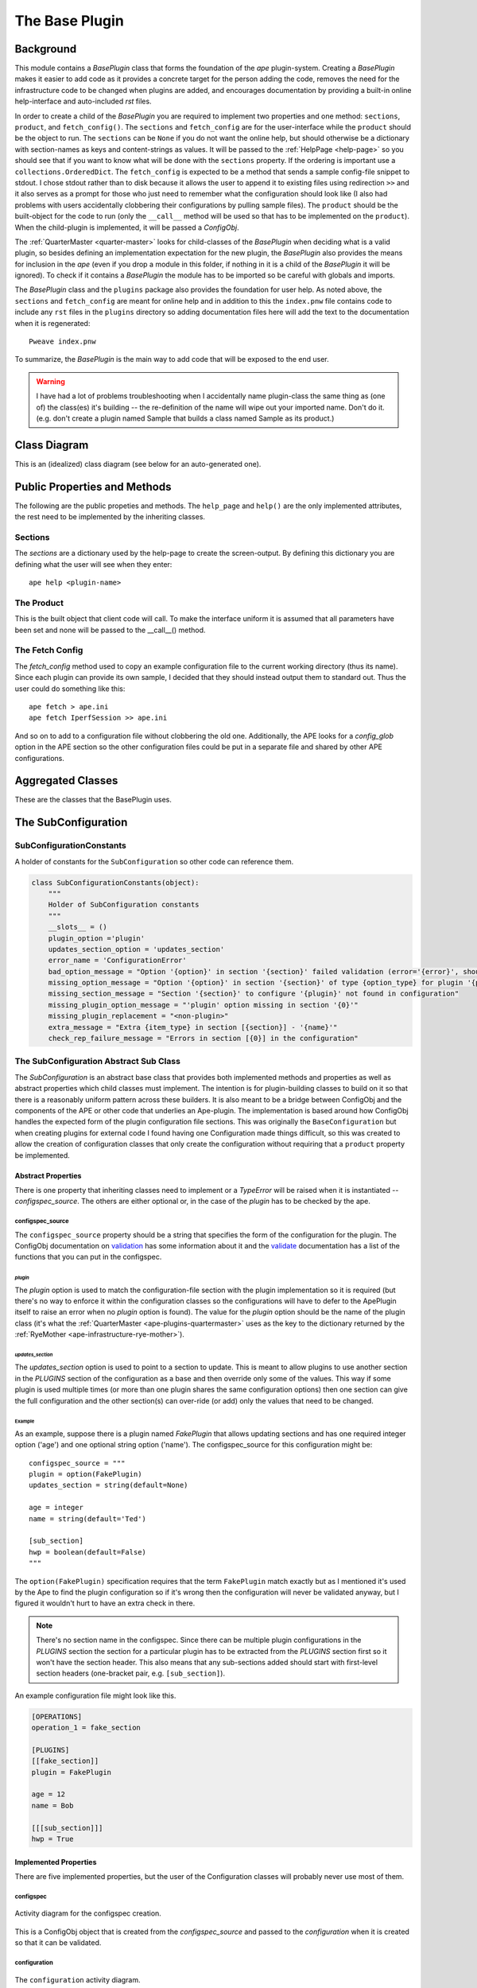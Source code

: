 The Base Plugin
===============
.. module:: theape.plugins.base_plugin





.. _base-plugin:

Background
----------

This module contains a `BasePlugin` class that forms the foundation of the `ape` plugin-system. Creating a `BasePlugin` makes it easier to add code as it provides a concrete target for the person adding the code, removes the need for the infrastructure code to be changed when plugins are added, and encourages documentation by providing a built-in online help-interface and auto-included `rst` files.

In order to create a child of the `BasePlugin` you are required to implement two properties and one method: ``sections``, ``product``, and ``fetch_config()``. The ``sections`` and ``fetch_config`` are for the user-interface while the ``product`` should be the object to run. The ``sections`` can be ``None`` if you do not want the online help, but should otherwise be a dictionary with section-names as keys and content-strings as values. It will be passed to the :ref:`HelpPage <help-page>` so you should see that if you want to know what will be done with the ``sections`` property. If the ordering is important use a ``collections.OrderedDict``. The
``fetch_config`` is expected to be a method that sends a sample config-file snippet to stdout. I chose stdout rather than to disk because it allows the user to append it to existing files using redirection ``>>`` and it also serves as a prompt for those who just need to remember what the configuration should look like (I also had problems with users accidentally clobbering their configurations by pulling sample files). The ``product`` should be the built-object for the code to run (only the ``__call__`` method will be used so that has to be implemented on the ``product``). When the child-plugin is implemented, it will be passed a `ConfigObj`.

The :ref:`QuarterMaster <quarter-master>` looks for child-classes of the `BasePlugin` when deciding what is a valid plugin, so besides defining an implementation expectation for the new plugin, the `BasePlugin` also provides the means for inclusion in the `ape` (even if you drop a module in this folder, if nothing in it is a child of the `BasePlugin` it will be ignored). To check if it contains a `BasePlugin` the module has to be imported so be careful with globals and imports.

The `BasePlugin` class and the ``plugins`` package also provides the foundation for user help. As noted above, the ``sections`` and ``fetch_config`` are meant for online help and in addition to this the ``index.pnw`` file contains code to include any ``rst`` files in the ``plugins`` directory so adding documentation files here will add the text to the documentation when it is regenerated::

   Pweave index.pnw

To summarize, the `BasePlugin` is the main way to add code that will be exposed to the end user.

.. warning:: I have had a lot of problems troubleshooting when I accidentally name plugin-class the same thing as (one of) the class(es) it's building -- the re-definition of the name will wipe out your imported name. Don't do it. (e.g. don't create a plugin named Sample that builds a class named Sample as its product.)

.. '

Class Diagram
-------------

This is an (idealized) class diagram (see below for an auto-generated one).
    
.. uml::

   BaseClass <|-- BasePlugin
   BaseClass : logger
   BasePlugin : configuration
   BasePlugin o- HelpPage
   BasePlugin : sections
   BasePlugin : product
   BasePlugin : help(width)
   BasePlugin : fetch_config()
   BasePlugin : section_header

Public Properties and Methods
-----------------------------

The following are the public propeties and methods. The ``help_page`` and ``help()`` are the only implemented attributes, the rest need to be implemented by the inheriting classes.

.. _base-plugin-sections:
Sections
~~~~~~~~

The `sections` are a dictionary used by the help-page to create the screen-output. By defining this dictionary you are defining what the user will see when they enter::

    ape help <plugin-name>

.. _base-plugin-product:
The Product
~~~~~~~~~~~

This is the built object that client code will call. To make the interface uniform it is assumed that all parameters have been set and none will be passed to the __call__() method.

.. _base-fetch-config::
The Fetch Config
~~~~~~~~~~~~~~~~

The `fetch_config` method used to copy an example configuration file to the current working directory (thus its name). Since each plugin can provide its own sample, I decided that they should instead output them to standard out. Thus the user could do something like this::

    ape fetch > ape.ini
    ape fetch IperfSession >> ape.ini

And so on to add to a configuration file without clobbering the old one. Additionally, the APE looks for a `config_glob` option in the APE section so the other configuration files could be put in a separate file and shared by other APE configurations.    
   
.. autosummary:: 
   :toctree: api

   BasePlugin
   BasePlugin.sections
   BasePlugin.help_page
   BasePlugin.help
   BasePlugin.product
   BasePlugin.fetch_config

Aggregated Classes
------------------

These are the classes that the BasePlugin uses.

.. module:: theape.commoncode.baseclass
.. autosummary::
   :toctree: api

   BaseClass.logger

.. module:: theape.parts.helppage.helppage
.. autosummary::
   :toctree: api

   HelpPage
   HelpPage.__call__
     



.. Module Graph
.. ------------
.. 
.. <<name='module_graph', echo=False, results='sphinx'>>=
.. if in_pweave:
..     from theape.plugins.base_plugin import BasePlugin
..     print "This is a module diagram for **{0}**.\n".format(BasePlugin.__module__)
..     this_file = os.path.join(os.getcwd(), 'base_plugin.py')
..     module_diagram_file = module_diagram(module=this_file, project='baseplugin')
..     print ".. image:: {0}".format(module_diagram_file)
.. 
.. @

.. Class Diagram
.. -------------
.. 
.. This is an auto-generated diagram of the BasePlugin class.
..     
.. <<name='class_diagram', echo=False, results='sphinx'>>=
.. if in_pweave:
..     class_diagram_file = class_diagram(class_name="BasePlugin",
..                                        filter='OTHER',
..                                        module=this_file)
..     print ".. image:: {0}".format(class_diagram_file)
.. @

.. _ape-SubConfiguration:

The SubConfiguration
--------------------

SubConfigurationConstants
~~~~~~~~~~~~~~~~~~~~~~~~~

A holder of constants for the ``SubConfiguration`` so other code can reference them.


.. code:: python

    class SubConfigurationConstants(object):
        """
        Holder of SubConfiguration constants
        """
        __slots__ = ()
        plugin_option ='plugin'
        updates_section_option = 'updates_section'
        error_name = 'ConfigurationError'
        bad_option_message = "Option '{option}' in section '{section}' failed validation (error='{error}', should be {option_type})"
        missing_option_message = "Option '{option}' in section '{section}' of type {option_type} for plugin '{plugin}' required but missing"
        missing_section_message = "Section '{section}' to configure '{plugin}' not found in configuration"
        missing_plugin_option_message = "'plugin' option missing in section '{0}'"
        missing_plugin_replacement = "<non-plugin>"
        extra_message = "Extra {item_type} in section [{section}] - '{name}'"
        check_rep_failure_message = "Errors in section [{0}] in the configuration"



The SubConfiguration Abstract Sub Class
~~~~~~~~~~~~~~~~~~~~~~~~~~~~~~~~~~~~~~~

The *SubConfiguration* is an abstract base class that provides both implemented methods and properties as well as abstract properties which child classes must implement. The intention is for plugin-building classes to build on it so that there is a reasonably uniform pattern across these builders. It is also meant to be a bridge between ConfigObj and the components of the APE or other code that underlies an Ape-plugin. The implementation is based around how ConfigObj handles the expected form of the plugin configuration file sections. This was originally the ``BaseConfiguration`` but when creating plugins for external code I found having one Configuration made things difficult, so this was created to allow the creation of configuration classes that only create the configuration without requiring that a ``product`` property be implemented.

.. uml::

   SubClass <|-- SubConfiguration
   SubConfiguration o- validate.Validator
   SubConfiguration o- configobj.ConfigObj
   SubConfiguration o- SubConfigurationConstants   

.. module:: theape.plugins.base_plugin
.. autosummary::
   :toctree: api   

   SubConfiguration

Abstract Properties
+++++++++++++++++++

There is one property that inheriting classes need to implement or a *TypeError* will be raised when it is instantiated -- `configspec_source`. The others are either optional or, in the case of the `plugin` has to be checked by the ape.

.. autosummary::
   :toctree: api

   SubConfiguration.configspec_source

configspec_source
.................

The ``configspec_source`` property should be a string that specifies the form of the configuration for the plugin. The ConfigObj documentation on `validation <http://configobj.readthedocs.org/en/latest/configobj.html#validate>`_ has some information about it and the `validate <http://configobj.readthedocs.org/en/latest/validate.html#the-standard-functions>`_ documentation has a list of the functions that you can put in the configspec.

`plugin`
________
 
The `plugin` option is used to match the configuration-file section with the plugin implementation so it is required (but there's no way to enforce it within the configuration classes so the configurations will have to defer to the ApePlugin itself to raise an error when no `plugin` option is found). The value for the `plugin` option should be the name of the plugin class (it's what the :ref:`QuarterMaster <ape-plugins-quartermaster>` uses as the key to the dictionary returned by the :ref:`RyeMother <ape-infrastructure-rye-mother>`).

`updates_section`
_________________

The `updates_section` option is used to point to a section to update. This is meant to allow plugins to use another section in the `PLUGINS` section of the configuration as a base and then override only some of the values. This way if some plugin is used multiple times (or more than one plugin shares the same configuration options) then one section can give the full configuration and the other section(s) can over-ride (or add) only the values that need to be changed.

Example
_______

As an example, suppose there is a plugin named `FakePlugin` that allows updating sections and has one required integer option ('age') and one optional string option ('name'). The configspec_source for this configuration might be::

    configspec_source = """
    plugin = option(FakePlugin)
    updates_section = string(default=None)

    age = integer
    name = string(default='Ted')

    [sub_section]
    hwp = boolean(default=False)
    """

The ``option(FakePlugin)`` specification requires that the term ``FakePlugin`` match exactly but as I mentioned it's used by the Ape to find the plugin configuration so if it's wrong then the configuration will never be validated anyway, but I figured it wouldn't hurt to have an extra check in there.

.. note:: There's no section name in the configspec. Since there can be multiple plugin configurations in the `PLUGINS` section the section for a particular plugin has to be extracted from the `PLUGINS` section first so it won't have the section header. This also means that any sub-sections added should start with first-level section headers (one-bracket pair, e.g. ``[sub_section]``).

.. '

An example configuration file might look like this.

.. code-block:: ini

    [OPERATIONS]
    operation_1 = fake_section
    
    [PLUGINS]
    [[fake_section]]
    plugin = FakePlugin

    age = 12
    name = Bob

    [[[sub_section]]]
    hwp = True


Implemented Properties
++++++++++++++++++++++

There are five implemented properties, but the user of the Configuration classes will probably never use most of them.

.. autosummary::
   :toctree: api
 
   SubConfiguration.configspec
   SubConfiguration.configuration
   SubConfiguration.constants
   SubConfiguration.plugin_name
   SubConfiguration.sample
   SubConfiguration.validation_outcome
   SubConfiguration.validator
   SubConfiguration.check_methods


configspec
..........
 
.. figure:: figures/baseconfiguration_configspec_activity.png
   :align: center

   Activity diagram for the configspec creation.

This is a ConfigObj object that is created from the `configspec_source` and passed to the `configuration` when it is created so that it can be validated.
 

configuration
.............

.. figure:: figures/baseconfiguration_configuration_activity.*
   :align: center

   The ``configuration`` activity diagram. 

The ``configuration`` is a `ConfigObj` object built from the ``source``, ``section_name``, and ``configspec`` properties. If the ``updatable`` property is set to True, then the configuration will be passed to the ``update`` method before being validated and setting the ``validation_outcome`` property as a side-effect. The validation was put in this property so that child-classes wouldn't have to do it as a separate step. This adds some redundancy if the ``validation_outcome`` is retrieved before the ``configuration`` is retrieved since the ``validation_outcome`` uses the ``configuration`` to call the `validate` method, but since validation is such an important thing, I decided it was worth it.

.. '

plugin_name
...........

.. figure:: figures/baseconfiguration_plugin_name_activity.*
   :align: center

   The ``plugin_name`` activity diagram.

The ``plugin_name`` property is the name of the plugin as extracted from the configuration. As mentioned elsewhere, the configurations won't be matched to the configuration section if this property is missing so this shouldn't raise an error, but if for some reason it really is missing then calling this property will raise a ``ConfigurationError``.

validation_outcome
..................

The ``validation_outcome`` holds the object returned by `ConfigObj.validate`.

validator
.........

The ``validator`` is a ``validate.Validator`` object. It's only used once but I put it here so I wouldn't have to patch-mock it when testing.

Methods
+++++++

.. autosummary::
   :toctree: api

   SubConfiguration.check_extra_values
   SubConfiguration.check_rep
   SubConfiguration.process_errors
   SubConfiguration.update
   SubConfiguration.__getattr__

check_extra_values
..................

.. figure:: figures/check_extra_values_activity.*
   :align: center

   check_extra_values activity diagram

The ``check_extra_values`` method uses the ``configobj.get_extra_values`` function to get the parts of the configuration that weren't defined in the ``configspec``. It logs the items it finds and then returns True if unrecognized items were in fact found in the configuration. The SubConfiguration doesn't use this itself because I assume that some plugins won't care if there are extra items (like the Dummy). It takes a single parameter (``warn_users``) that, if True (the default) will log the items found at the `warning` level, otherwise it logs them at the `debug` level.

.. '

check_rep
.........

.. figure:: figures/baseconfiguration_check_rep_activity.*
   :align: center

   check_rep activity diagram

The ``check_rep`` method calls the ``process_errors`` method and the ``check_extra_values`` method, and if either returns True then ``check_rep`` raises a ``ConfigurationError``. Child classes like the Dummy that don't car about extra values should override this method.

.. '

process_errors
..............

.. figure:: figures/baseconfiguration_process_errors_activity.*
   :align: center

   process_errors activity diagram

The ``process_errors`` method uses ``configobj.flatten_errors`` to convert the validation outcome to a list of triples (sections, option-name, error). The first element in the tuple ``sections`` is a list of sections leading from the top-level of the configuration that was validated down to the sub-section where an error occurred. The SubConfiguration uses this and the ``section_name`` property to create a meaningful section name for the output. If the problem was that one of the options was invalid then the sections are traversed to the bottom section in sections and the missing or invalid option is logged. If the ``option`` value in the triple is None, then there was a missing section and so that is logged instead.

If the validation was successful then the validation outcome will be True, so the ``process_errors`` method returns True if it failed and False if it passed (it's almost the inverse of ``self.validation_outcome`` except that ``self.validation_outcome`` will only be a boolean if it's True, otherwise it's a dictionary that needs to be processed).

.. '

update
......

.. figure:: figures/baseconfiguration_update_activity.*
   :align: center

   update activity diagram

The ``update`` method us used to create a plugin-configuration by updating another section. It checks if the section has the 'updates_section' option (meaning the ``configspec`` for the plugin-configuration defined this option) and that its corresponding value is not None (meaning the user set a value for it in the configuration file). If it passes both of the conditions then a ConfigObj object is created from the section named by the ``updates_section`` value and then merges it with the current configuration. The merge will only change the values defined in the current section.

In order for this to work properly, the configspec has to have default values for the options that the updating configuration leaves out and the updating configuration has to be merged with the base-configuration before it is validated (otherwise the defaults will be set and they'll override the base-configuration). See the :ref:`merging default values<ape-explorations-configobj-merging-defaults>` section of the `developer documentation`.

.. '

__getattr__
...........

I implemented ``__getattr__`` so as a pass-through to the ConfigObj object that the SubConfiguration is holding. This is somewhat dangerous, but I wanted to use dot-notation. So these are equivalent::

    subconfiguration['someoption']
    subconfiguration.someoption

But you'll get a ``KeyValue`` error if the key doesn't exist.
   



BaseConfiguration
-----------------

In trying to implement a plugin for some external code, I realized that larger configurations are better handled by sub-configurations with a master-configuration grouping them together. But having the BaseConfiguration handle the configurations and building the product meant that these sub-configurations were forced to implement the `product` property even though they didn't build anything. So the `SubConfiguration` was broken out and now the `BaseConfiguration` inherits from the `SubConfiguration` and handles the building of the product.

**Update**: I ran into a chicken-or-the-egg problem. If I try to instantiate the `SubConfiguration` instance it crashes because the ``configspec_source`` property is abstract. Looks like I'll have to use inheritance.

.. uml::

   SubConfiguration <|-- BaseConfiguration
   BaseConfiguration : product

.. autosummary::
   :toctree: api

   BaseConfiguration
   BaseConfiguration.product



